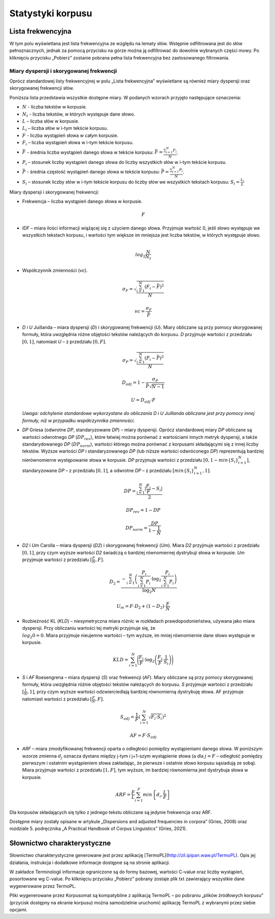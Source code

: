 Statystyki korpusu
^^^^^^^^^^^^^^^

Lista frekwencyjna
==================

W tym polu wyświetlana jest lista frekwencyjna ze względu na lematy słów.
Wstępnie odfiltrowana jest do słów pełnoznacznych, jednak za pomocą przycisku
na górze można ją odfiltrować do dowolnie wybranych części mowy. Po kliknięciu
przycisku „Pobierz” zostanie pobrana pełna lista frekwencyjna bez zastosowanego
filtrowania.

Miary dyspersji i skorygowanej frekwencji
-----------------------------------------

Oprócz standardowej listy frekwencyjnej w polu „Lista frekwencyjna” wyświetlane są również miary dyspersji oraz skorygowanej frekwencji słów.

Poniższa lista przedstawia wszystkie dostępne miary. W podanych wzorach przyjęto następujące oznaczenia:

* :math:`N` - liczba tekstów w korpusie.
* :math:`N_t` - liczba tekstów, w których występuje dane słowo.
* :math:`L` – liczba słów w korpusie.
* :math:`L_i` – liczba słów w i-tym tekście korpusu.
* :math:`F` - liczba wystąpień słowa w całym korpusie.
* :math:`F_i` – liczba wystąpień słowa w i-tym tekście korpusu.
* :math:`\bar{F}` - średnia liczba wystąpień danego słowa w tekście korpusu: :math:`\bar{F} = \frac{\sum_{i=1}^{N}F_i}{N}`.
* :math:`P_i` – stosunek liczby wystąpień danego słowa do liczby wszystkich słów w i-tym tekście korpusu. 
* :math:`\bar{P}` - średnia częstość wystąpień danego słowa w tekście korpusu: :math:`\bar{P} = \frac{\sum_{i=1}^{N}P_i}{N}`.
* :math:`S_i` – stosunek liczby słów w i-tym tekście korpusu do liczby słów we wszystkich tekstach korpusu: :math:`S_i = \frac{L_i}{L}`


Miary dyspersji i skorygowanej frekwencji:

* Frekwencja – liczba wystąpień danego słowa w korpusie.

  .. math::
    F
* *IDF* – miara ilości informacji wiążącej się z użyciem danego słowa. Przyjmuje wartość 0, jeśli słowo występuje we wszystkich tekstach korpusu, i wartości tym większe im mniejsza jest liczba tekstów, w których występuje słowo.

  .. math::
    \\log_2\frac{N}{N_t}
* Współczynnik zmienności (*vc*).

  .. math::
    \sigma_F = \sqrt{\frac{\sum_{i=1}^N(F_i - \bar{F})^2}{N}}

  .. math::
    vc = \frac{\sigma_F}{\bar{F}}

* *D* i *U* Juillanda – miara dyspersji (*D*) i skorygowanej frekwencji (*U*). Miary obliczane są przy pomocy skorygowanej formuły, która uwzględnia różne objętości tekstów należących do korpusu. *D* przyjmuje wartości z przedziału :math:`[0, 1]`, natomiast *U* – z przedziału :math:`[0, F]`.

  .. math::
    \sigma_P = \sqrt{\frac{\sum_{i=1}^N(P_i - \bar{P})^2}{N}}

  .. math::
    D_{adj} = 1 - \frac{\sigma_P}{\bar{P}\sqrt{N - 1}}

  .. math::
    U = D_{adj} \cdot F
    
  *Uwaga: odchylenie standardowe wykorzystane do obliczania D i U Juillanda obliczane jest przy pomocy innej formuły, niż w przypadku współczynnika zmienności.*

* *DP* Griesa (odwrotne *DP*, standaryzowane *DP*) – miary dyspersji. Oprócz standardowej miary *DP* obliczane są wartości odwrotnego *DP* (:math:`DP_{rev}`), które łatwiej można porównać z wartościami innych metryk dyspersji, a także standarydowanego *DP* (:math:`DP_{norm}`), wartości którego można porównać z korpusami składającymi się z innej liczby tekstów. Wyższe wartości *DP* i standaryzowanego *DP* (lub niższe wartości odwróconego *DP*)  reprezentują bardziej nierównomierne występowanie słowa w korpusie. *DP* przyjmuje wartości z przedziału :math:`[0, 1-min\left\{S_i \right\}_{i=1}^N]`, standaryzowane *DP* – z przedziału :math:`[0, 1]`, a odwrotne *DP* – z przedziału :math:`[min \left\{S_i \right\}_{i=1}^N, 1]`.

  .. math::
    DP = \frac{\sum_{i=1}^{N}|\frac{F_i}{F}-S_i|}{2}
   
  .. math::
    DP_{rev} = 1 - DP 

  .. math::
    DP_{norm} = \frac{DP}{1 - \frac{1}{N}}

* *D2* i *Um* Carolla – miara dyspersji (*D2*) i skorygowanej frekwencji (*Um*). Miara *D2* przyjmuje wartości z przedziału :math:`[0, 1]`, przy czym wyższe wartości *D2* świadczą o bardziej równomiernej dystrybuji słowa w korpusie. *Um* przyjmuje wartości z przedziału :math:`[\frac{F}{N}, F]`.

  .. math::
    D_2 = \frac{- \sum_{i=1}^{N} \left( \frac{P_i}{\sum_{i=1}^{N} P_i} \cdot \log_2\frac{P_i}{\sum_{i=1}^{N}P_i} \right)}{\log_2{N}}

  .. math::
    U_m = F \cdot D_2 + (1 - D_2) \cdot \frac{F}{N}
* Rozbieżność KL (*KLD*) – niesymetryczna miara różnic w rozkładach prawdopodonieństwa, używana jako miara dyspersji. Przy obliczaniu wartości tej metryki przyjmuje się, że :math:`\\log_2 0 = 0`. Miara przyjmuje nieujemne wartości – tym wyższe, im mniej równomiernie dane słowo występuje w korpusie. 
  
  .. math::
    KLD = \sum_{i=1}^N \Bigg( \frac{F_i}{F} \cdot \log_2 \left( \frac{F_i}{F} \cdot \frac{1}{S_i} \right) \Bigg)
* *S* i *AF* Roesengrena – miara dyspersji (*S*) oraz frekwencji (*AF*). Miary obliczane są przy pomocy skorygowanej formuły, która uwzględnia różnie objętości tekstów należących do korpusu. *S* przyjmuje wartości z przedziału :math:`[\frac{1}{N}, 1]`, przy czym wyższe wartości odzwierciedlają bardziej równomierną dystrybuję słowa. AF przyjmuje natomiast wartości z przedziału :math:`[\frac{F}{N}, F]`.

  .. math::
    S_{adj} = \frac{1}{F} \left( \sum_{i=1}^N \sqrt{F_i \cdot S_i} \right)^2
  .. math::
    AF = F \cdot S_{adj}

* *ARF* – miara zmodyfikowanej frekwencji oparta o odległości pomiędzy wystąpieniami danego słowa. W poniższym wzorze zmienna :math:`d_j` oznacza dystans między j-tym i j+1-szym wystąpienie słowa (a dla :math:`j = F` – odległość pomiędzy pierwszym i ostatnim wystąpieniem słowa zakładając, że pierwsze i ostatnie słowo korpusu sąsiadują ze sobą). Miara przyjmuje wartości z przedziału :math:`[1, F]`, tym wyższe, im bardziej równomierna jest dystrybuja słowa w korpusie.

  .. math::
    ARF = \frac{F}{L} \sum_{i=1}^F min \left\{ d_i, \frac{L}{F} \right\}


Dla korpusów składających się tylko z jednego tekstu obliczane są jedynie frekwencja oraz ARF.

Dostępne miary zostały opisane w artykule „Dispersions and adjusted frequencies
in corpora” (Gries, 2008) oraz rozdziale 5. podręcznika „A Practical Handbook of Corpus Linguistics” (Gries, 2021).

Słownictwo charakterystyczne
============================

Słownictwo charakterystyczne generowane jest przez aplikację [TermoPL](http://zil.ipipan.waw.pl/TermoPL). Opis jej działania, instrukcja i dodatkowe informacje dostępne są na stronie aplikacji.

W zakładce Terminologii informacje ograniczone są do formy bazowej, wartości C-value oraz liczby wystąpień, posortowane wg C-value. Po kliknięciu przycisku „Pobierz” pobrany zostaje plik txt zawierający wszystkie dane wygenerowane przez TermoPL.

Pliki wygenerowane przez Korpusomat są kompatybilne z aplikacją TermoPL – po pobraniu „plików źródłowych korpusu” (przycisk dostępny na ekranie korpusu) można samodzielnie uruchomić aplikację TermoPL z wybranymi przez siebie opcjami.

..
    Wykres wg metadanych
    ====================

    W tym polu wyświetlany jest wykres przedstawiający podział segmentów w korpusie ze względu na wybraną metadaną, wybraną przez użytkownika.

    Kolokacje
    =========

    To pole zawiera wyznaczone najbardziej prawdopodobne związki wyrazowe dla zadanego schematu. Domyślnie wyświetlone są formy bazowe każdego ze słów składających się na dane wystąpienie, liczba wystąpień oraz symetryczne prawdopodobieństwo warunkowe. Wyświetlanych jest 50 związków posortowanych wg prawdopodobieństwa.

    W pliku dostępnym do pobrania znajdują się wszystkie związki spełniające dane kryterium wyszukiwania oraz kilka miar je charakteryzujących.

    Te miary to:
     - Liczba wystąpień danego związku
     - Prawdopodobieństwo warunkowe symetryczne.
     - Maksymalne prawdopodobieństwo warunkowe.
     - Miara Dice.
     - Prawdopodobieństwo warunkowe obliczone dla każdego ze składników związku.
     - Liczba wystąpień każdego ze składników związku.

    Słowa kluczowe
    ==============

    Słowa kluczowe obliczone są na podstawie porównania listy frekwencyjnej korpusu z listą frekwencyjną korpusu referencyjnego. Korpusem referencyjnym w tym przypadku jest milionowy korpus NKJP.

    Rozkład słów kluczowych
    =======================

    Wizualizacja przedstawia występowanie słów kluczowych korpusu w ramach każdego dokumentu tekstowego. Położenie i wielkość są oparte na sumach wystąpień poszczególnych słów kluczowych w kolejnych zdaniach dokumentu. Regulacja zagęszczenia pozwala na sumowanie wystąpień słów z kilku zdań do jednego punktu na wizualizacji, domyślnie ustawiona wartość zagęszczenia ma na celu zwiększenie czytelności wizualizacji.
